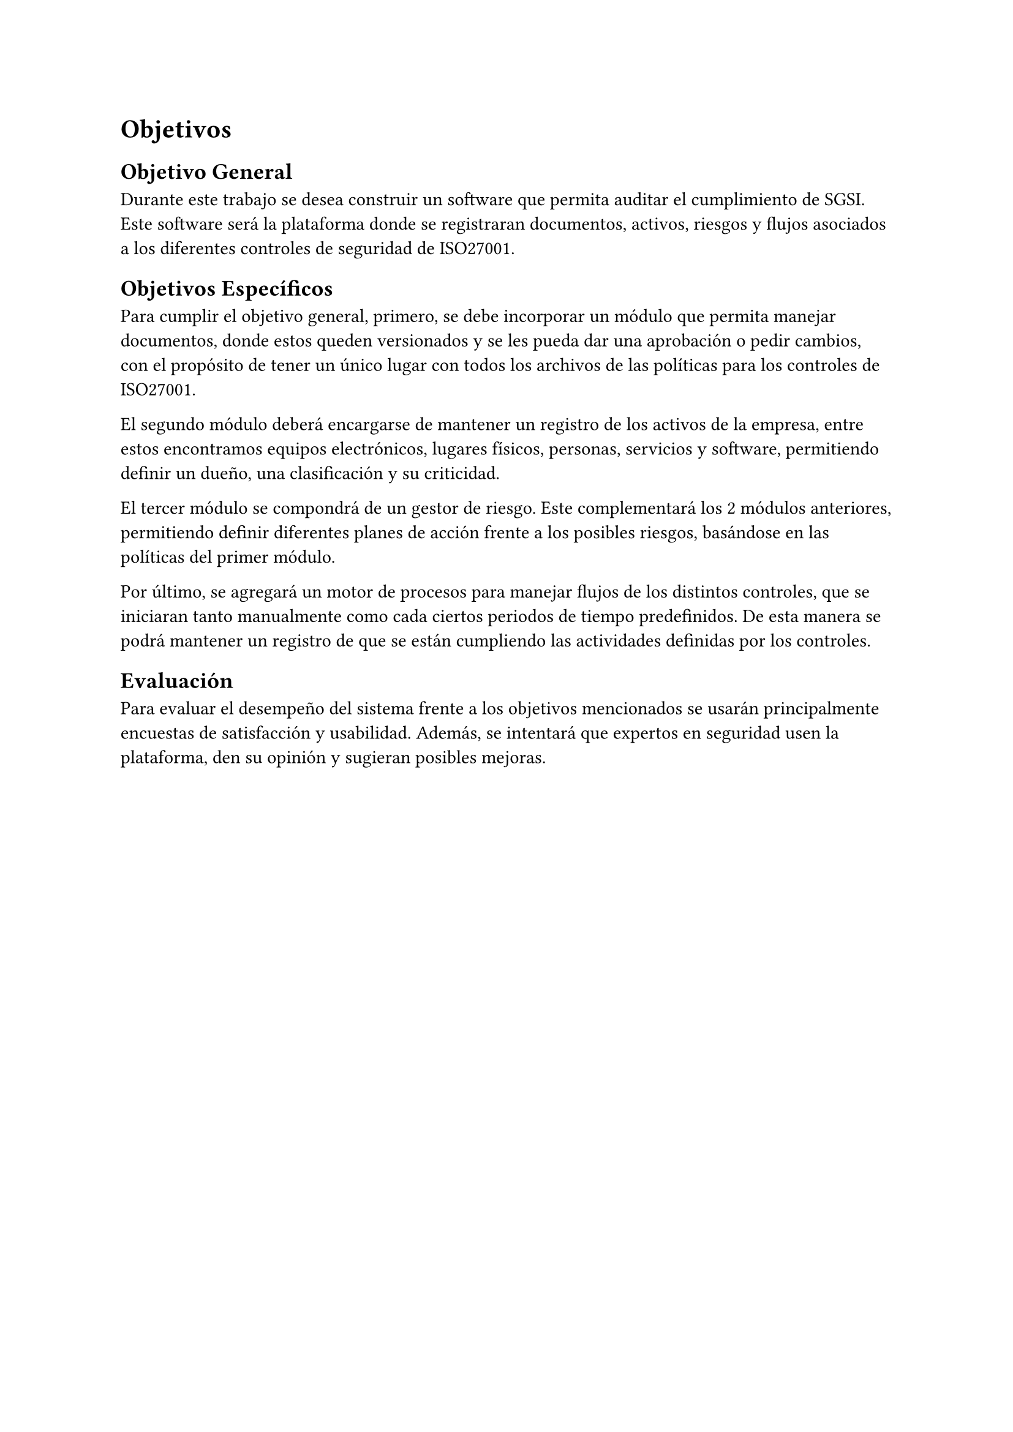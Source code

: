 = Objetivos
// Describir las metas del trabajo. Hay que contestar acá: ¿qué quieres lograr? (La sección que sigue contestará la pregunta: ¿cómo lo vas a lograr?)
// Ejemplos de metas: lograr que X sea (más) eficiente, usable, seguro, completo, preciso, barato, informativo, posible por primera vez, etc.
// Ejemplos de no metas: implementar algo en Javascript, aplicar modelo Y sobre los datos, etc. (Estas cosas van en la descripción de la Solución Propuesta.)
// Los objetivos deberían ser específicos, medibles, alcanzables y relevantes al problema (ver la clase 2). El plan de trabajo debería argumentar que sean acotados en tiempo (un semestre).
// Al final del trabajo, debería ser factible saber si se ha logrado los objetivos enumerados acá, o saber cuán bien se han logrado, o no. Por ejemplo, si la meta es tener algo eficiente en términos de tiempo, debería haber una forma de evaluar o estudiar los tiempos. Acá tendrás que definir la forma general en que se podrá evaluar el trabajo.
// [No hay que poner texto acá. Se puede empezar directamente con el objetivo general.]
== Objetivo General
// Un resumen conciso (no más de un párrafo) de la meta principal del trabajo, es decir, qué quieres lograr con el trabajo (o qué significa “éxito” en el contexto del trabajo).
// El objetivo debería ser específico, medible, alcanzable, relevante al problema, y acotado en tiempo.
// (“Titularse” no es una repuesta válida. :)) [1 párrafo]
Durante este trabajo se desea construir un software que permita auditar el cumplimiento de SGSI. Este software será la plataforma donde se registraran documentos, activos, riesgos y flujos asociados a los diferentes controles de seguridad de ISO27001.

== Objetivos Específicos
// Una lista de los hitos principales que se quieren lograr para (intentar) cumplir con el objetivo general. Divide el objetivo general en varios hitos que formarán las etapas del trabajo.
// Cada objetivo debería ser específico, medible, alcanzable, relevante al problema, y acotado en tiempo.
// No se debería escribir más de un párrafo por hito.
// Los objetivos específicos deberían “sumar” al objetivo general. [Una lista de 3–7 párrafos]
Para cumplir el objetivo general, primero, se debe incorporar un módulo que permita manejar documentos, donde estos queden versionados y se les pueda dar una aprobación o pedir cambios, con el propósito de tener un único lugar con todos los archivos de las políticas para los controles de ISO27001.

El segundo módulo deberá encargarse de mantener un registro de los activos de la empresa, entre estos encontramos equipos electrónicos, lugares físicos, personas, servicios y software, permitiendo definir un dueño, una clasificación y su criticidad.

El tercer módulo se compondrá de un gestor de riesgo. Este complementará los 2 módulos anteriores, permitiendo definir diferentes planes de acción frente a los posibles riesgos, basándose en las políticas del primer módulo.

Por último, se agregará un motor de procesos para manejar flujos de los distintos controles, que se iniciaran tanto manualmente como cada ciertos periodos de tiempo predefinidos. De esta manera se podrá mantener un registro de que se están cumpliendo las actividades definidas por los controles.

== Evaluación
// Describe cómo vas a poder evaluar el trabajo en términos de cuán bien cumple con los objetivos planteados. Se pueden discutir los datos, las medidas, los usuarios, las técnicas, etc., utilizables para la evaluación.
// [1–2 párrafos]
Para evaluar el desempeño del sistema frente a los objetivos mencionados se usarán principalmente encuestas de satisfacción y usabilidad. Además, se intentará que expertos en seguridad usen la plataforma, den su opinión y sugieran posibles mejoras.